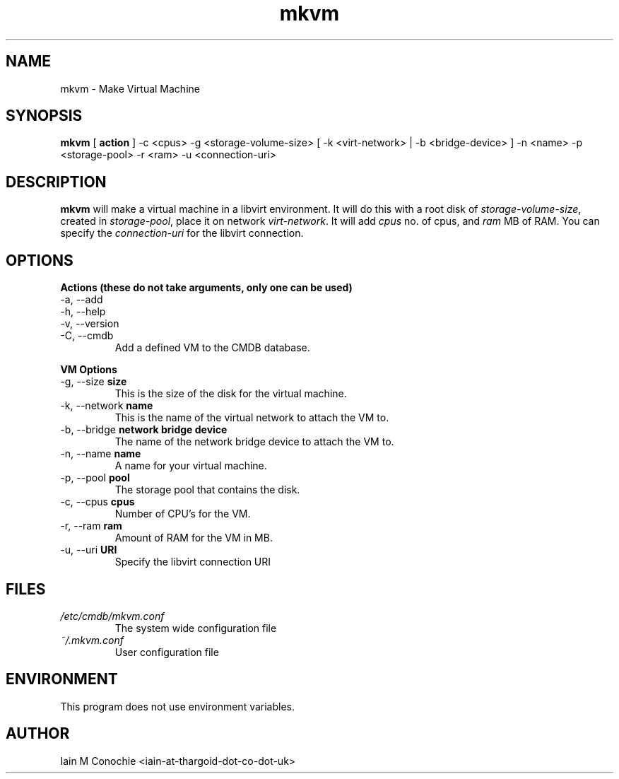 .TH mkvm 8 "Version 0.2: 7 April 2019" "CMDB suite manuals" "cmdb, cbc, dnsa and mkvm collection"
.SH NAME
mkvm \- Make Virtual Machine
.SH SYNOPSIS
.B mkvm
[
.B action
] -c <cpus> -g <storage-volume-size> [ -k <virt-network> | -b <bridge-device> ] -n <name> -p <storage-pool> -r <ram> -u <connection-uri>
.PP
.SH DESCRIPTION
\fBmkvm\fP will make a virtual machine in a libvirt environment. It will do this with a root disk of \fIstorage-volume-size\fP, created in \fIstorage-pool\fP, place it on network \fIvirt-network\fP. It will add \fIcpus\fP no. of cpus, and \fIram\fP MB of RAM. You can specify the \fIconnection-uri\fP for the libvirt connection.
.SH OPTIONS
.B Actions (these do not take arguments, only one can be used)
.IP "-a,  --add"
.IP "-h,  --help"
.IP "-v,  --version"
.IP "-C,  --cmdb"
Add a defined VM to the CMDB database.
.PP
.B VM Options
.IP "-g,  --size \fBsize\fP"
This is the size of the disk for the virtual machine.
.IP "-k,  --network \fBname\fP"
This is the name of the virtual network to attach the VM to.
.IP "-b,  --bridge \fBnetwork bridge device\fP"
The name of the network bridge device to attach the VM to.
.IP "-n,  --name \fBname\fP"
A name for your virtual machine.
.IP "-p,  --pool \fBpool\fP"
The storage pool that contains the disk.
.IP "-c,  --cpus \fBcpus\fP"
Number of CPU's for the VM.
.IP "-r,  --ram \fBram\fP"
Amount of RAM for the VM in MB.
.IP "-u,  --uri \fBURI\fP"
Specify the libvirt connection URI
.SH FILES
.I /etc/cmdb/mkvm.conf
.RS
The system wide configuration file
.RE
.I ~/.mkvm.conf
.RS
User configuration file
.RE
.SH ENVIRONMENT
This program does not use environment variables.
.SH AUTHOR
Iain M Conochie <iain-at-thargoid-dot-co-dot-uk>

